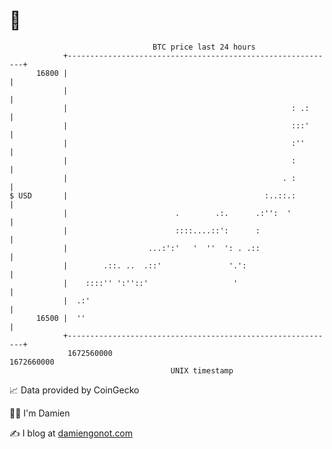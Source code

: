 * 👋

#+begin_example
                                   BTC price last 24 hours                    
               +------------------------------------------------------------+ 
         16800 |                                                            | 
               |                                                            | 
               |                                                  : .:      | 
               |                                                  :::'      | 
               |                                                  :''       | 
               |                                                  :         | 
               |                                                . :         | 
   $ USD       |                                            :..::.:         | 
               |                        .        .:.      .:'':  '          | 
               |                        ::::....::':      :                 | 
               |                  ...:':'   '  ''  ': . .::                 | 
               |        .::. ..  .::'               '.':                    | 
               |    ::::'' ':''::'                   '                      | 
               |  .:'                                                       | 
         16500 |  ''                                                        | 
               +------------------------------------------------------------+ 
                1672560000                                        1672660000  
                                       UNIX timestamp                         
#+end_example
📈 Data provided by CoinGecko

🧑‍💻 I'm Damien

✍️ I blog at [[https://www.damiengonot.com][damiengonot.com]]
